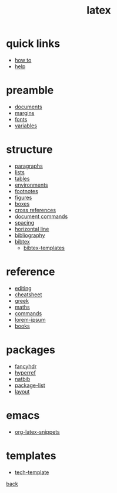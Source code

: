 #+title: latex
#+options: num:nil ^:nil creator:nil author:nil timestamp:nil toc:nil

* quick links

- [[./how-to.html][how to]]
- [[file:help.html][help]]

* preamble

- [[file:preamble/documents.html][documents]]
- [[file:preamble/margins.html][margins]]
- [[file:preamble/fonts.html][fonts]]
- [[file:preamble/variables.html][variables]]

* structure

- [[file:structure/paragraphs.html][paragraphs]]
- [[file:structure/lists.html][lists]]
- [[file:structure/tables.html][tables]]
- [[file:structure/environments.html][environments]]
- [[file:structure/footnotes.html][footnotes]]
- [[file:structure/figures.html][figures]]
- [[file:structure/boxes.html][boxes]]
- [[file:structure/cross-references.html][cross references]]
- [[file:structure/document-commands.html][document commands]]
- [[file:structure/spacing.html][spacing]]
- [[file:structure/horizontal-line.html][horizontal line]]
- [[file:structure/bibliography.html][bibliography]]
- [[file:structure/bibtex.html][bibtex]]
  - [[file:structure/bibtex-templates.html][bibtex-templates]]

* reference

- [[file:reference/editing.html][editing]]
- [[file:reference/cheatsheet.html][cheatsheet]]
- [[file:reference/greek.html][greek]]
- [[file:reference/maths.html][maths]]
- [[file:reference/commands.html][commands]]
- [[file:reference/lorem-ipsum.html][lorem-ipsum]]
- [[file:reference/books.html][books]]

* packages

- [[file:packages/fancyhdr.html][fancyhdr]]
- [[file:packages/hyperref.html][hyperref]]
- [[file:packages/natbib.html][natbib]]
- [[file:packages/package-list.html][package-list]]
- [[file:packages/layout.html][layout]]
  
* emacs

- [[file:emacs/org-latex-snippets.txt][org-latex-snippets]]

* templates

- [[file:templates/tech-template.html][tech-template]]

[[../index.html][back]]
